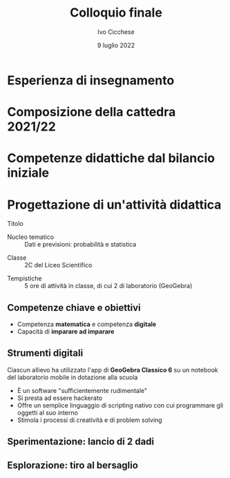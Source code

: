 #+TITLE: Colloquio finale
#+AUTHOR: Ivo Cicchese
#+DATE: 9 luglio 2022
#+LANGUAGE: it
#+OPTIONS: toc:nil num:nil reveal_slide_number:nil

#+REVEAL_ROOT: https://cdn.jsdelivr.net/npm/reveal.js@4.3.0
#+REVEAL_THEME: ../css/metropolis.css
#+REVEAL_TRANS: slide
#+REVEAL_TITLE_SLIDE: <img class="plain" style="float: right;" src="../images/logo_Curie.png" width="240"><br><h2>%t</h2><h4>Anno di formazione e prova 2021/2022</h4><br><br><h5><i>Docente neoassunto</i></h5><b>%a</b><br><br><h5><i>Classe di concorso</i></h5><b>A-27 Matematica e Fisica</b><br><br><h5><i>Docente tutor</i></h5>prof. <b>Valerio Valiani</b>

* Esperienza di insegnamento
#+REVEAL_HTML: <br>
#+REVEAL_HTML: A.S. 2017/18 &nbsp;&nbsp;&nbsp;&nbsp;&nbsp;&nbsp; <b>I.I.S. Enzo Ferrari di Susa</b><br />
#+REVEAL_HTML: <div style="font-size: smaller; padding-left: 9.4em; padding-top: 0.4em; padding-bottom: 0.5em;"><i>Matematica nei corsi serali</i></div>
#+REVEAL_HTML: <br>
#+REVEAL_HTML: A.S. 2018/19 &nbsp;&nbsp;&nbsp;&nbsp;&nbsp;&nbsp; <b>Liceo Einstein di Torino</b><br />
#+REVEAL_HTML: <div style="font-size: smaller; padding-left: 9.4em; padding-top: 0.4em; padding-bottom: 0.5em;"><i>Matematica e Fisica nei corsi serali</i></div>
#+REVEAL_HTML: <br>
#+REVEAL_HTML: A.S. 2019/20 &nbsp;&nbsp;&nbsp;&nbsp;&nbsp;&nbsp; <b>I.I.S. Curie-Levi di Collegno</b><br />
#+REVEAL_HTML: <div style="font-size: smaller; padding-left: 9.4em; padding-top: 0.4em; padding-bottom: 0.5em;"><i>Matematica e Fisica nel Liceo delle Scienze Umane</i></div>
#+REVEAL_HTML: <br>
#+REVEAL_HTML: A.S. 2020/21 &nbsp;&nbsp;&nbsp;&nbsp;&nbsp;&nbsp; <b>Liceo Einstein di Torino</b><br />
#+REVEAL_HTML: <div style="font-size: smaller; padding-left: 9.4em; padding-top: 0.4em; padding-bottom: 0.5em;"><i>Matematica e Fisica nel Liceo Scientifico</i></div>

* Composizione della cattedra 2021/22
#+REVEAL_HTML: <br>
#+REVEAL_HTML: <h4><b>Docenza di Matematica e Fisica</b></h4>
#+REVEAL_HTML: <ul><li>
#+REVEAL_HTML: 2C Liceo Scientifico <span style="font-size: smaller; padding-left: 1em;"><i>28 allievi</i></span></li>
#+REVEAL_HTML: <li>
#+REVEAL_HTML: 3F Liceo Scientifico <span style="font-size: smaller; padding-left: 1em;"><i>21 allievi</i></span></li></ul>
#+REVEAL_HTML: <br><br>
#+REVEAL_HTML: <h4><b>Progetti di dipartimento</b></h4>
#+REVEAL_HTML: <ul><li>
#+REVEAL_HTML: Sportello pomeridiano<br />
#+REVEAL_HTML: <span style="font-size: smaller;"><i>Rivolto agli studenti dal primo al quarto anno del Liceo Scientifico</i></span></li>
#+REVEAL_HTML: <li>Olimpiadi della Matematica<br />
#+REVEAL_HTML: <span style="font-size: smaller;"><i>Coordinamento dei Giochi di Archimede e della Gara di Febbraio</i></span></li>
#+REVEAL_HTML: </li></ul>

* Competenze didattiche dal bilancio iniziale
#+REVEAL_HTML: <br>
#+REVEAL_HTML: <h4><b>Situazioni di apprendimento</b></h4>
#+REVEAL_HTML: <ul><li>
#+REVEAL_HTML: Utilizzare le tecnologie e i linguaggi digitali per migliorare i processi di apprendimento</li>
#+REVEAL_HTML: <li>Progettare attività in cui l'allievo sia al centro dei processi di apprendimento e di costruzione delle conoscenze</li></ul>
#+REVEAL_HTML: <br><br>
#+REVEAL_HTML: <h4><b>Approccio formativo</b></h4>
#+REVEAL_HTML: <ul><li>
#+REVEAL_HTML: Progettare attività di verifica delle competenze trasversali: problem solving, pensiero strategico, autonomia, ecc.</li></ul>

* Progettazione di un'attività didattica
#+REVEAL_HTML: <br />
- Titolo ::
  #+REVEAL_HTML: La Legge dei Grandi Numeri<br /><i>Simulazioni numeriche con GeoGebra</i>
#+REVEAL_HTML: <br /><br />
- Nucleo tematico :: Dati e previsioni: probabilità e statistica
#+REVEAL_HTML: <br /><br />
- Classe :: 2C del Liceo Scientifico
#+REVEAL_HTML: <br /><br />
- Tempistiche :: 5 ore di attività in classe, di cui 2 di laboratorio (GeoGebra)

** Competenze chiave e obiettivi

- Competenza *matematica* e competenza *digitale*
- Capacità di *imparare ad imparare*

#+REVEAL_HTML: <br /><br />
#+REVEAL_HTML: <h4><b>Obiettivi di apprendimento</b></h4>
#+REVEAL_HTML: <p style="padding-left: 1.5em;">Acquisire familiarità con la definizione di probabilità classica di un evento e utilizzare questo strumento nella risoluzione di alcuni problemi di scelta.</p>
#+REVEAL_HTML: <p style="padding-left: 1.5em;">Impiegare strategie per costruire micro-apparati sperimentali all'interno di GeoGebra con i quali formulare congetture, verificare ipotesi, risolvere problemi finiti.</p>

** Strumenti digitali

Ciascun allievo ha utilizzato l'app di *GeoGebra Classico 6* su un notebook del laboratorio mobile in dotazione alla scuola
#+REVEAL_HTML: <p style="margin-top: 1.5em; margin-bottom: 0.5em;">L'ambiente di <b>GeoGebra</b> è il punto focale della progettazione</p>

- È un software "sufficientemente rudimentale"
- Si presta ad essere hackerato
- Offre un semplice linguaggio di scripting nativo con cui programmare gli oggetti al suo interno
- Stimola i processi di creatività e di problem solving

** Sperimentazione: lancio di 2 dadi
#+REVEAL_HTML: <br />
#+REVEAL_HTML: <iframe scrolling="no" data-src="https://www.geogebra.org/material/iframe/id/mh3c3xtf/width/900/height/500/border/ffffff/sfsb/false/smb/false/stb/false/stbh/false/ai/false/asb/false/sri/false/rc/false/ld/false/sdz/false/ctl/false" width="900px" height="500px" style="box-shadow: 0 0 10px rgba(0,0,0,0.15); border: none; border-radius: 0.2em;" data-preload></iframe>

** Esplorazione: tiro al bersaglio
#+REVEAL_HTML: <br />
#+REVEAL_HTML: <iframe scrolling="no" data-src="https://www.geogebra.org/material/iframe/id/p8ww7nwx/width/900/height/500/border/ffffff/sfsb/false/smb/false/stb/false/stbh/false/ai/false/asb/false/sri/false/rc/false/ld/false/sdz/false/ctl/false" width="900px" height="500px" style="box-shadow: 0 0 10px rgba(0,0,0,0.15); border: none; border-radius: 0.2em;" data-preload></iframe>
